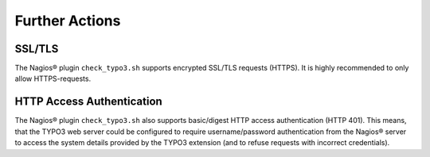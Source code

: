.. ==================================================
.. FOR YOUR INFORMATION
.. --------------------------------------------------
.. -*- coding: utf-8 -*- with BOM.

.. ==================================================
.. DEFINE SOME TEXTROLES
.. --------------------------------------------------
.. role::   underline
.. role::   typoscript(code)
.. role::   ts(typoscript)
   :class:  typoscript
.. role::   php(code)

Further Actions
^^^^^^^^^^^^^^^

SSL/TLS
"""""""

The Nagios® plugin ``check_typo3.sh`` supports encrypted SSL/TLS requests (HTTPS). It is highly recommended to only allow HTTPS-requests.

HTTP Access Authentication
""""""""""""""""""""""""""

The Nagios® plugin ``check_typo3.sh`` also supports basic/digest HTTP access authentication (HTTP 401). This means, that the TYPO3 web server could be configured to require username/password authentication from the Nagios® server to access the system details provided by the TYPO3 extension (and to refuse requests with incorrect credentials).
